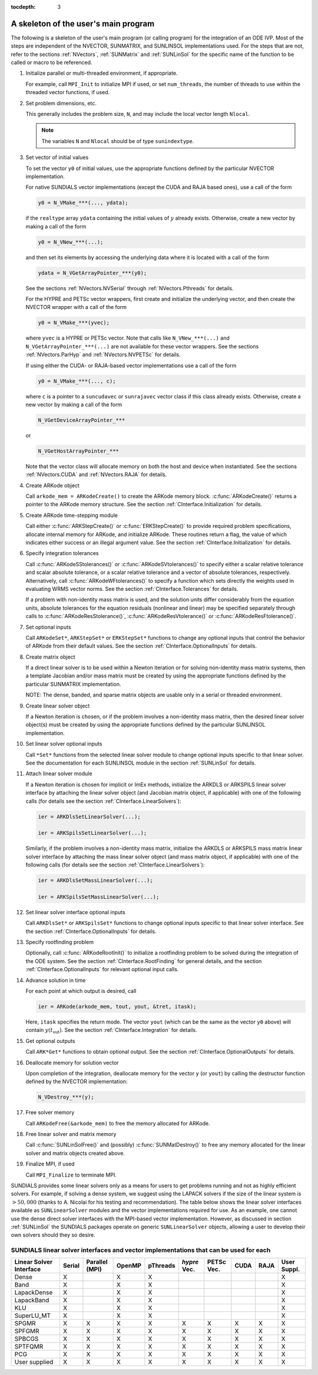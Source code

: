 ..
   Programmer(s): Daniel R. Reynolds @ SMU
   ----------------------------------------------------------------
   Copyright (c) 2013, Southern Methodist University.
   All rights reserved.
   For details, see the LICENSE file.
   ----------------------------------------------------------------

:tocdepth: 3


.. _CInterface.Skeleton:

A skeleton of the user's main program
============================================

The following is a skeleton of the user's main program (or calling
program) for the integration of an ODE IVP.  Most of the steps are
independent of the NVECTOR, SUNMATRIX, and SUNLINSOL implementations
used.  For the steps that are not, refer to the sections
:ref:`NVectors`, :ref:`SUNMatrix`  and :ref:`SUNLinSol` for the
specific name of the function to be called or macro to be referenced.

.. index:: User main program

1. Initialize parallel or multi-threaded environment, if appropriate.
 
   For example, call ``MPI_Init`` to initialize MPI if used, or set
   ``num_threads``, the number of threads to use within the threaded
   vector functions, if used.

2. Set problem dimensions, etc.

   This generally includes the problem size, ``N``, and may include
   the local vector length ``Nlocal``.

   .. note::

      The variables ``N`` and ``Nlocal`` should be of type
      ``sunindextype``.

3. Set vector of initial values

   To set the vector ``y0`` of initial values, use the appropriate
   functions defined by the particular NVECTOR implementation.  

   For native SUNDIALS vector implementations (except the CUDA and
   RAJA based ones), use a call of the form 

   .. code-block:: c
   
      y0 = N_VMake_***(..., ydata);

   if the ``realtype`` array ``ydata`` containing the initial values of
   :math:`y` already exists.  Otherwise, create a new vector by making
   a call of the form 

   .. code-block:: c
   
      y0 = N_VNew_***(...);

   and then set its elements by accessing the underlying data where it
   is located with a call of the form

   .. code-block:: c
   
      ydata = N_VGetArrayPointer_***(y0);

   See the sections :ref:`NVectors.NVSerial` through
   :ref:`NVectors.Pthreads` for details. 
  
   For the HYPRE and PETSc vector wrappers, first create and initialize
   the underlying vector, and then create the NVECTOR wrapper with a call  
   of the form 

   .. code-block:: c
   
      y0 = N_VMake_***(yvec);

   where ``yvec`` is a HYPRE or PETSc vector.  Note that calls like
   ``N_VNew_***(...)`` and ``N_VGetArrayPointer_***(...)`` are not
   available for these vector wrappers.  See the sections
   :ref:`NVectors.ParHyp` and :ref:`NVectors.NVPETSc` for details. 

   If using either the CUDA- or RAJA-based vector implementations use
   a call of the form
        
   .. code-block:: c
   
      y0 = N_VMake_***(..., c);

   where ``c`` is a pointer to a ``suncudavec`` or ``sunrajavec``
   vector class if this class already exists.  Otherwise, create a new
   vector by making a call of the form

   .. code-block:: c
   
      N_VGetDeviceArrayPointer_***

   or
        
   .. code-block:: c
   
      N_VGetHostArrayPointer_***

   Note that the vector class will allocate memory on both the host
   and device when instantiated.  See the sections
   :ref:`NVectors.CUDA` and :ref:`NVectors.RAJA` for details.
       
4. Create ARKode object

   Call ``arkode_mem = ARKodeCreate()`` to create the ARKode memory
   block. :c:func:`ARKodeCreate()` returns a pointer to the ARKode memory
   structure. See the section :ref:`CInterface.Initialization` for
   details.  

5. Create ARKode time-stepping module

   Call either :c:func:`ARKStepCreate()` or :c:func:`ERKStepCreate()`
   to provide required problem specifications, allocate internal
   memory for ARKode, and initialize ARKode.  These routines return a
   flag, the value of which indicates either success or an illegal
   argument value. See the section :ref:`CInterface.Initialization`
   for details.

6. Specify integration tolerances

   Call :c:func:`ARKodeSStolerances()` or
   :c:func:`ARKodeSVtolerances()` to specify either a scalar relative
   tolerance and scalar absolute tolerance, or a scalar relative
   tolerance and a vector of absolute tolerances,
   respectively.  Alternatively, call :c:func:`ARKodeWFtolerances()` 
   to specify a function which sets directly the weights used in
   evaluating WRMS vector norms. See the section
   :ref:`CInterface.Tolerances` for details. 

   If a problem with non-identity mass matrix is used, and the
   solution units differ considerably from the equation units,
   absolute tolerances for the equation residuals (nonlinear and
   linear) may be specified separately through calls to 
   :c:func:`ARKodeResStolerance()`, :c:func:`ARKodeResVtolerance()` or
   :c:func:`ARKodeResFtolerance()`.

7. Set optional inputs 

   Call ``ARKodeSet*``, ``ARKStepSet*`` or ``ERKStepSet*`` functions
   to change any optional inputs that control the behavior of ARKode
   from their default values. See the section
   :ref:`CInterface.OptionalInputs` for details.

8. Create matrix object
 
   If a direct linear solver is to be used within a Newton iteration
   or for solving non-identity mass matrix systems, then a template
   Jacobian and/or mass matrix must be created by using the
   appropriate functions defined by the particular SUNMATRIX
   implementation.
  
   NOTE: The dense, banded, and sparse matrix objects are usable only in a
   serial or threaded environment.

9. Create linear solver object
 
   If a Newton iteration is chosen, or if the problem involves a
   non-identity mass matrix, then the desired linear solver object(s)
   must be created by using the appropriate functions defined by the
   particular SUNLINSOL implementation.
  
10. Set linear solver optional inputs

    Call ``*Set*`` functions from the selected linear solver module
    to change optional inputs specific to that linear solver.  See the
    documentation for each SUNLINSOL module in the section
    :ref:`SUNLinSol` for details. 

11. Attach linear solver module

    If a Newton iteration is chosen for implicit or ImEx methods,
    initialize the ARKDLS or ARKSPILS linear solver interface by
    attaching the linear solver object (and Jacobian matrix object, if
    applicable) with one of the following calls (for details see the
    section :ref:`CInterface.LinearSolvers`): 

    .. code-block:: c
   
       ier = ARKDlsSetLinearSolver(...);

       ier = ARKSpilsSetLinearSolver(...);

    Similarly, if the problem involves a non-identity mass matrix,
    initialize the ARKDLS or ARKSPILS mass matrix linear solver
    interface by attaching the mass linear solver object (and mass
    matrix object, if applicable) with one of the following calls (for
    details see the section :ref:`CInterface.LinearSolvers`): 

    .. code-block:: c
   
       ier = ARKDlsSetMassLinearSolver(...);

       ier = ARKSpilsSetMassLinearSolver(...);

12. Set linear solver interface optional inputs 

    Call ``ARKDlsSet*`` or ``ARKSpilsSet*`` functions to change
    optional inputs specific to that linear solver interface. See the
    section :ref:`CInterface.OptionalInputs` for details. 

13. Specify rootfinding problem

    Optionally, call :c:func:`ARKodeRootInit()` to initialize a rootfinding
    problem to be solved during the integration of the ODE system. See
    the section :ref:`CInterface.RootFinding` for general details, and
    the section :ref:`CInterface.OptionalInputs` for relevant optional
    input calls. 

14. Advance solution in time

    For each point at which output is desired, call 

    .. code-block:: c
   
       ier = ARKode(arkode_mem, tout, yout, &tret, itask);

    Here, ``itask`` specifies the return mode. The vector ``yout``
    (which can be the same as the vector ``y0`` above) will contain
    :math:`y(t_\text{out})`. See the section
    :ref:`CInterface.Integration` for details. 

15. Get optional outputs 

    Call ``ARK*Get*`` functions to obtain optional output. See
    the section :ref:`CInterface.OptionalOutputs` for details.  

16. Deallocate memory for solution vector 

    Upon completion of the integration, deallocate memory for the
    vector ``y`` (or ``yout``) by calling the destructor function
    defined by the NVECTOR implementation:

    .. code-block:: c
   
       N_VDestroy_***(y);

17. Free solver memory 

    Call ``ARKodeFree(&arkode_mem)`` to free the memory allocated for ARKode. 

18. Free linear solver and matrix memory

    Call :c:func:`SUNLinSolFree()` and (possibly)
    :c:func:`SUNMatDestroy()` to free any memory allocated for the
    linear solver and matrix objects created above.

19. Finalize MPI, if used

    Call ``MPI_Finalize`` to terminate MPI.



SUNDIALS provides some linear solvers only as a means for users to get
problems running and not as highly efficient solvers.  For example, if
solving a dense system, we suggest using the LAPACK solvers if the
size of the linear system is :math:`> 50,000` (thanks to A. Nicolai
for his testing and recommendation).  The table below shows the
linear solver interfaces available as ``SUNLinearSolver`` modules and
the vector implementations required for use.  As an example, one
cannot use the dense direct solver interfaces with the MPI-based
vector implementation.  However, as discussed in section
:ref:`SUNLinSol` the SUNDIALS packages operate on generic
``SUNLinearSolver`` objects, allowing a user to develop their own
solvers should they so desire.



.. _CInterface.solver-vector:

SUNDIALS linear solver interfaces and vector implementations that can be used for each
^^^^^^^^^^^^^^^^^^^^^^^^^^^^^^^^^^^^^^^^^^^^^^^^^^^^^^^^^^^^^^^^^^^^^^^^^^^^^^^^^^^^^^^

.. cssclass:: table-bordered


+---------------+--------+----------+--------+----------+---------+--------+------+------+----------+
| Linear Solver | Serial | Parallel | OpenMP | pThreads | *hypre* | PETSc  | CUDA | RAJA | User     | 
| Interface     |        | (MPI)    |        |          | Vec.    | Vec.   |      |      | Suppl.   |
+===============+========+==========+========+==========+=========+========+======+======+==========+
| Dense         | X      |          | X      | X        |         |        |      |      | X        |
+---------------+--------+----------+--------+----------+---------+--------+------+------+----------+
| Band          | X      |          | X      | X        |         |        |      |      | X        |
+---------------+--------+----------+--------+----------+---------+--------+------+------+----------+
| LapackDense   | X      |          | X      | X        |         |        |      |      | X        |
+---------------+--------+----------+--------+----------+---------+--------+------+------+----------+
| LapackBand    | X      |          | X      | X        |         |        |      |      | X        |
+---------------+--------+----------+--------+----------+---------+--------+------+------+----------+
| KLU           | X      |          | X      | X        |         |        |      |      | X        |
+---------------+--------+----------+--------+----------+---------+--------+------+------+----------+
| SuperLU_MT    | X      |          | X      | X        |         |        |      |      | X        |
+---------------+--------+----------+--------+----------+---------+--------+------+------+----------+
| SPGMR         | X      | X        | X      | X        | X       | X      | X    | X    | X        |
+---------------+--------+----------+--------+----------+---------+--------+------+------+----------+
| SPFGMR        | X      | X        | X      | X        | X       | X      | X    | X    | X        |
+---------------+--------+----------+--------+----------+---------+--------+------+------+----------+
| SPBCGS        | X      | X        | X      | X        | X       | X      | X    | X    | X        |
+---------------+--------+----------+--------+----------+---------+--------+------+------+----------+
| SPTFQMR       | X      | X        | X      | X        | X       | X      | X    | X    | X        |
+---------------+--------+----------+--------+----------+---------+--------+------+------+----------+
| PCG           | X      | X        | X      | X        | X       | X      | X    | X    | X        |
+---------------+--------+----------+--------+----------+---------+--------+------+------+----------+
| User supplied | X      | X        | X      | X        | X       | X      | X    | X    | X        |
+---------------+--------+----------+--------+----------+---------+--------+------+------+----------+
